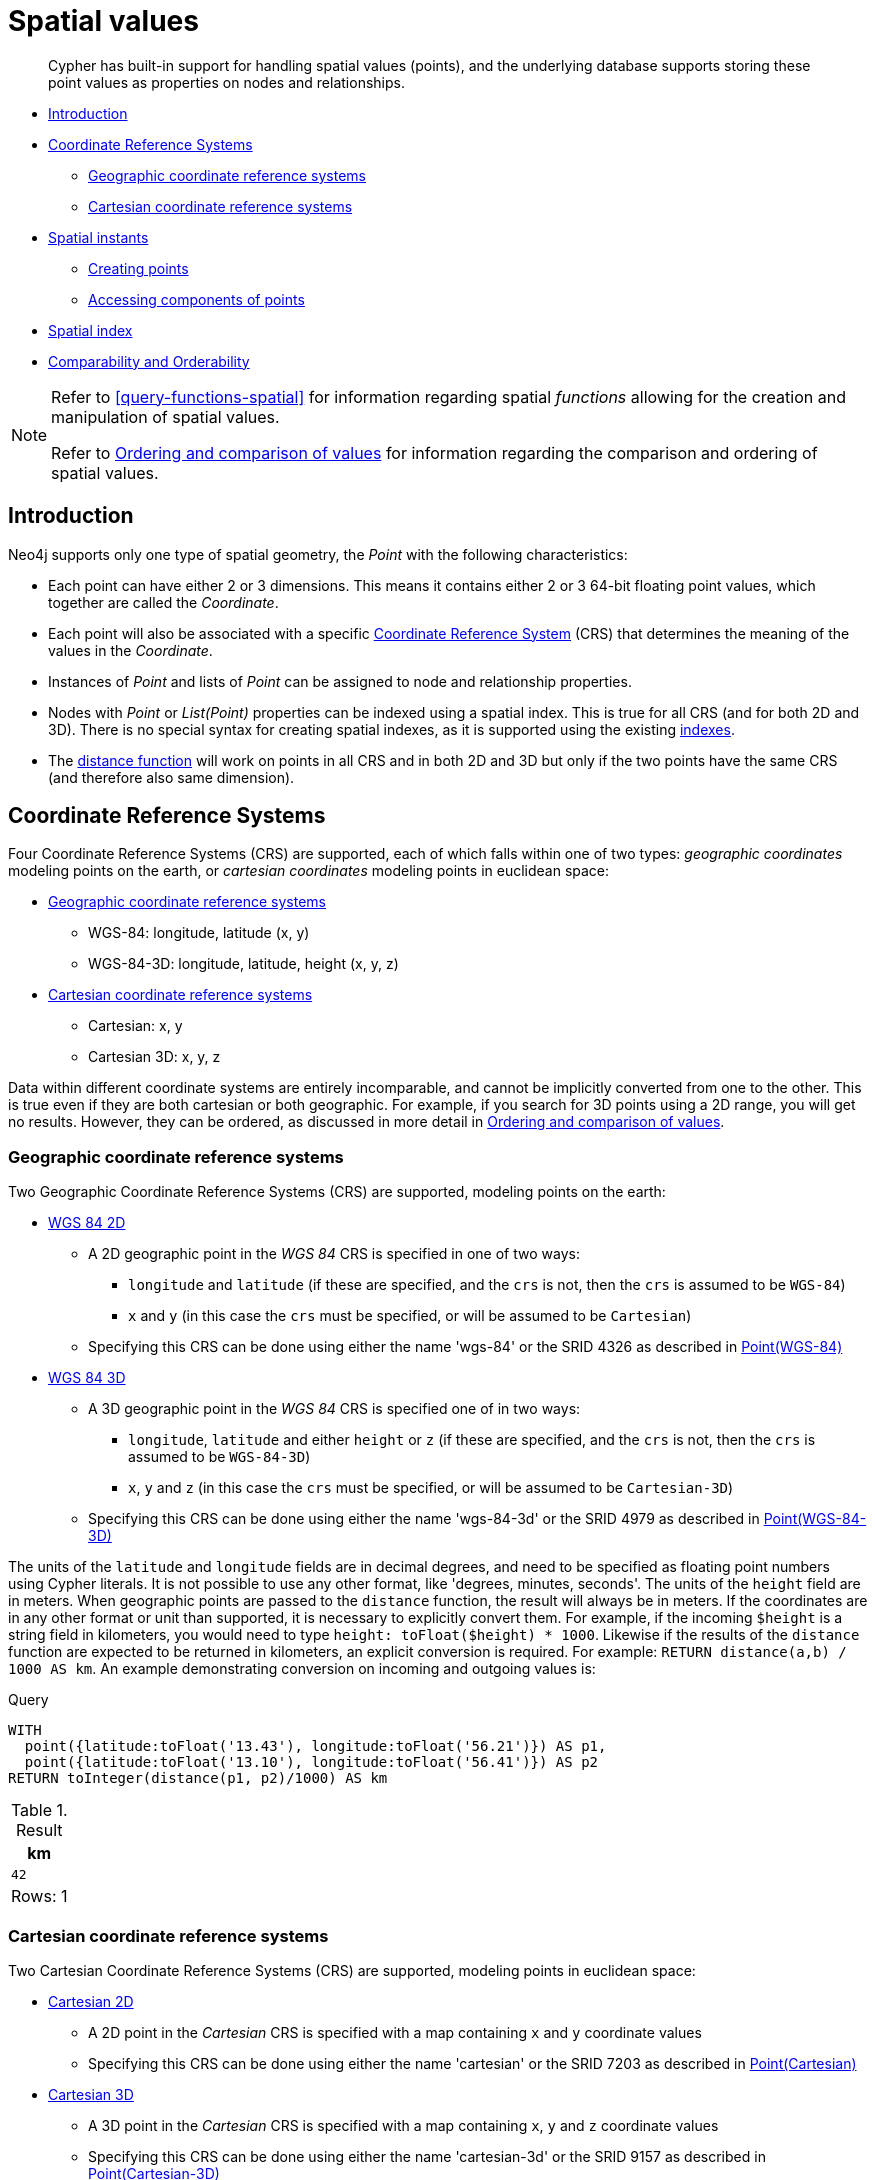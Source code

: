 [[cypher-spatial]]
= Spatial values

[abstract]
--
Cypher has built-in support for handling spatial values (points), and the underlying database supports storing these point values as properties on nodes and relationships.
--

* <<cypher-spatial-introduction, Introduction>>
* <<cypher-spatial-crs, Coordinate Reference Systems>>
 ** <<cypher-spatial-crs-geographic, Geographic coordinate reference systems>>
 ** <<cypher-spatial-crs-cartesian, Cartesian coordinate reference systems>>
* <<cypher-spatial-instants, Spatial instants>>
 ** <<cypher-spatial-specifying-spatial-instants, Creating points>>
 ** <<cypher-spatial-accessing-components-spatial-instants, Accessing components of points>>
* <<cypher-spatial-index, Spatial index>>
* <<cypher-comparability-orderability, Comparability and Orderability>>


[NOTE]
====
Refer to <<query-functions-spatial>> for information regarding spatial _functions_ allowing for the creation and manipulation of spatial values.

Refer to <<cypher-ordering, Ordering and comparison of values>> for information regarding the comparison and ordering of spatial values.


====

[[cypher-spatial-introduction]]
== Introduction


Neo4j supports only one type of spatial geometry, the _Point_ with the following characteristics:

* Each point can have either 2 or 3 dimensions. This means it contains either 2 or 3 64-bit floating point values, which together are called the _Coordinate_.
* Each point will also be associated with a specific <<cypher-spatial-crs,Coordinate Reference System>> (CRS) that determines the meaning of the values in the _Coordinate_.
* Instances of _Point_ and lists of _Point_ can be assigned to node and relationship properties.
* Nodes with _Point_ or _List(Point)_ properties can be indexed using a spatial index. This is true for all CRS (and for both 2D and 3D).
  There is no special syntax for creating spatial indexes, as it is supported using the existing <<administration-indexes-create-a-single-property-index-for-nodes,indexes>>.
* The <<functions-distance,distance function>> will work on points in all CRS and in both 2D and 3D but only if the two points have the same CRS (and therefore also same dimension).
        

[[cypher-spatial-crs]]
== Coordinate Reference Systems

Four Coordinate Reference Systems (CRS) are supported, each of which falls within one of two types: _geographic coordinates_ modeling points on the earth, or _cartesian coordinates_ modeling points in euclidean space:

* <<cypher-spatial-crs-geographic, Geographic coordinate reference systems>>
 ** WGS-84: longitude, latitude (x, y)
 ** WGS-84-3D: longitude, latitude, height (x, y, z)
* <<cypher-spatial-crs-cartesian, Cartesian coordinate reference systems>>
 ** Cartesian: x, y
 ** Cartesian 3D: x, y, z



Data within different coordinate systems are entirely incomparable, and cannot be implicitly converted from one to the other.
This is true even if they are both cartesian or both geographic. For example, if you search for 3D points using a 2D range, you will get no results.
However, they can be ordered, as discussed in more detail in <<cypher-ordering, Ordering and comparison of values>>.
        

[[cypher-spatial-crs-geographic]]
=== Geographic coordinate reference systems

Two Geographic Coordinate Reference Systems (CRS) are supported, modeling points on the earth:

* http://spatialreference.org/ref/epsg/4326/[WGS 84 2D]
 ** A 2D geographic point in the _WGS 84_ CRS is specified in one of two ways:
  *** `longitude` and `latitude` (if these are specified, and the `crs` is not, then the `crs` is assumed to be `WGS-84`)
  *** `x` and `y` (in this case the `crs` must be specified, or will be assumed to be `Cartesian`)
 ** Specifying this CRS can be done using either the name 'wgs-84' or the SRID 4326 as described in <<functions-point-wgs84-2d,Point(WGS-84)>>
* http://spatialreference.org/ref/epsg/4979/[WGS 84 3D]
 ** A 3D geographic point in the _WGS 84_ CRS is specified one of in two ways:
  *** `longitude`, `latitude` and either `height` or `z` (if these are specified, and the `crs` is not, then the `crs` is assumed to be `WGS-84-3D`)
  *** `x`, `y` and `z` (in this case the `crs` must be specified, or will be assumed to be `Cartesian-3D`)
 ** Specifying this CRS can be done using either the name 'wgs-84-3d' or the SRID 4979 as described in <<functions-point-wgs84-3d,Point(WGS-84-3D)>>



The units of the `latitude` and `longitude` fields are in decimal degrees, and need to be specified as floating point numbers using Cypher literals.
It is not possible to use any other format, like 'degrees, minutes, seconds'. The units of the `height` field are in meters. When geographic points
are passed to the `distance` function, the result will always be in meters. If the coordinates are in any other format or unit than supported, it
is necessary to explicitly convert them.
For example, if the incoming `$height` is a string field in kilometers, you would need to type `height: toFloat($height) * 1000`. Likewise if the
results of the `distance` function are expected to be returned in kilometers, an explicit conversion is required.
For example: `RETURN distance(a,b) / 1000 AS km`. An example demonstrating conversion on incoming and outgoing values is:
          


.Query
[source, cypher]
----
WITH
  point({latitude:toFloat('13.43'), longitude:toFloat('56.21')}) AS p1,
  point({latitude:toFloat('13.10'), longitude:toFloat('56.41')}) AS p2
RETURN toInteger(distance(p1, p2)/1000) AS km
----

.Result
[role="queryresult",options="header,footer",cols="1*<m"]
|===
| +km+
| +42+
1+d|Rows: 1
|===

ifndef::nonhtmloutput[]
[subs="none"]
++++
<formalpara role="cypherconsole">
<title>Try this query live</title>
<para><database><![CDATA[
none
]]></database><command><![CDATA[
WITH
  point({latitude:toFloat('13.43'), longitude:toFloat('56.21')}) AS p1,
  point({latitude:toFloat('13.10'), longitude:toFloat('56.41')}) AS p2
RETURN toInteger(distance(p1, p2)/1000) AS km
]]></command></para></formalpara>
++++
endif::nonhtmloutput[]

[[cypher-spatial-crs-cartesian]]
=== Cartesian coordinate reference systems

Two Cartesian Coordinate Reference Systems (CRS) are supported, modeling points in euclidean space:

* http://spatialreference.org/ref/sr-org/7203/[Cartesian 2D]
 ** A 2D point in the _Cartesian_ CRS is specified with a map containing `x` and `y` coordinate values
 ** Specifying this CRS can be done using either the name 'cartesian' or the SRID 7203 as described in <<functions-point-cartesian-2d,Point(Cartesian)>>
* http://spatialreference.org/ref/sr-org/9157/[Cartesian 3D]
 ** A 3D point in the _Cartesian_ CRS is specified with a map containing `x`, `y` and `z` coordinate values
 ** Specifying this CRS can be done using either the name 'cartesian-3d' or the SRID 9157 as described in <<functions-point-cartesian-3d,Point(Cartesian-3D)>>



The units of the `x`, `y` and `z` fields are unspecified and can mean anything the user intends them to mean. This also means that when two cartesian
points are passed to the `distance` function, the resulting value will be in the same units as the original coordinates. This is true for both 2D and 3D
points, as the _pythagoras_ equation used is generalized to any number of dimensions. However, just as you cannot compare geographic points to cartesian
points, you cannot calculate the distance between a 2D point and a 3D point. If you need to do that, explicitly transform the one type into the other.
For example:
          


.Query
[source, cypher]
----
WITH
  point({x: 3, y: 0}) AS p2d,
  point({x: 0, y: 4, z: 1}) AS p3d
RETURN
  distance(p2d, p3d) AS bad,
  distance(p2d, point({x: p3d.x, y: p3d.y})) AS good
----

.Result
[role="queryresult",options="header,footer",cols="2*<m"]
|===
| +bad+ | +good+
| +<null>+ | +5.0+
2+d|Rows: 1
|===

ifndef::nonhtmloutput[]
[subs="none"]
++++
<formalpara role="cypherconsole">
<title>Try this query live</title>
<para><database><![CDATA[
none
]]></database><command><![CDATA[
WITH
  point({x: 3, y: 0}) AS p2d,
  point({x: 0, y: 4, z: 1}) AS p3d
RETURN
  distance(p2d, p3d) AS bad,
  distance(p2d, point({x: p3d.x, y: p3d.y})) AS good
]]></command></para></formalpara>
++++
endif::nonhtmloutput[]

[[cypher-spatial-instants]]
== Spatial instants

[[cypher-spatial-specifying-spatial-instants]]
=== Creating points


All point types are created from two components:

* The _Coordinate_ containing either 2 or 3 floating point values (64-bit)
* The Coordinate Reference System (or CRS) defining the meaning (and possibly units) of the values in the _Coordinate_
          


For most use cases it is not necessary to specify the CRS explicitly as it will be deduced from the keys used to specify the coordinate. Two rules
are applied to deduce the CRS from the coordinate:

* Choice of keys:
  ** If the coordinate is specified using the keys `latitude` and `longitude` the CRS will be assumed to be _Geographic_ and therefor either `WGS-84` or `WGS-84-3D`.
  ** If instead `x` and `y` are used, then the default CRS would be `Cartesian` or `Cartesian-3D`
* Number of dimensions:
  ** If there are 2 dimensions in the coordinate, `x` & `y` or `longitude` & `latitude` the CRS will be a 2D CRS
  ** If there is a third dimensions in the coordinate, `z` or `height` the CRS will be a 3D CRS
          


All fields are provided to the `point` function in the form of a map of explicitly named arguments. We specifically do not support an ordered list
of coordinate fields because of the contradictory conventions between geographic and cartesian coordinates, where geographic coordinates normally
list `y` before `x` (`latitude` before `longitude`).
See for example the following query which returns points created in each of the four supported CRS. Take particular note of the order and keys
of the coordinates in the original `point` function calls, and how those values are displayed in the results:
          


.Query
[source, cypher]
----
RETURN
  point({x: 3, y: 0}) AS cartesian_2d,
  point({x: 0, y: 4, z: 1}) AS cartesian_3d,
  point({latitude: 12, longitude: 56}) AS geo_2d,
  point({latitude: 12, longitude: 56, height: 1000}) AS geo_3d
----

.Result
[role="queryresult",options="header,footer",cols="4*<m"]
|===
| +cartesian_2d+ | +cartesian_3d+ | +geo_2d+ | +geo_3d+
| +point({x: 3.0, y: 0.0, crs: 'cartesian'})+ | +point({x: 0.0, y: 4.0, z: 1.0, crs: 'cartesian-3d'})+ | +point({x: 56.0, y: 12.0, crs: 'wgs-84'})+ | +point({x: 56.0, y: 12.0, z: 1000.0, crs: 'wgs-84-3d'})+
4+d|Rows: 1
|===

ifndef::nonhtmloutput[]
[subs="none"]
++++
<formalpara role="cypherconsole">
<title>Try this query live</title>
<para><database><![CDATA[
none
]]></database><command><![CDATA[
RETURN
  point({x: 3, y: 0}) AS cartesian_2d,
  point({x: 0, y: 4, z: 1}) AS cartesian_3d,
  point({latitude: 12, longitude: 56}) AS geo_2d,
  point({latitude: 12, longitude: 56, height: 1000}) AS geo_3d
]]></command></para></formalpara>
++++
endif::nonhtmloutput[]


For the geographic coordinates, it is important to note that the `latitude` value should always lie in the interval `[-90, 90]` and any other value
outside this range will throw an exception. The `longitude` value should always lie in the interval `[-180, 180]` and any other value
outside this range will be wrapped around to fit in this range. The `height` value and any cartesian coordinates are not explicitly restricted,
and any value within the allowed range of the signed 64-bit floating point type will be accepted.
          

[[cypher-spatial-accessing-components-spatial-instants]]
=== Accessing components of points


Just as we construct points using a map syntax, we can also access components as properties of the instance.
          


.Components of point instances and where they are supported
[options="header"]
|===
| Component      | Description  | Type | Range/Format   | WGS-84 | WGS-84-3D | Cartesian | Cartesian-3D
| `instant.x` | The first element of the _Coordinate_ | Float | Number literal, range depends on CRS | X | X | X | X
| `instant.y` | The second element of the _Coordinate_ | Float | Number literal, range depends on CRS | X | X | X | X
| `instant.z` | The third element of the _Coordinate_ | Float | Number literal, range depends on CRS |  | X |  | X
| `instant.latitude` | The _second_ element of the _Coordinate_ for geographic CRS, degrees North of the equator | Float | Number literal, `-90.0` to `90.0` | X | X |   |
| `instant.longitude` | The _first_ element of the _Coordinate_ for geographic CRS, degrees East of the prime meridian | Float | Number literal, `-180.0` to `180.0` | X | X |  |
| `instant.height` | The third element of the _Coordinate_ for geographic CRS, meters above the ellipsoid defined by the datum (WGS-84) | Float | Number literal, range limited only by the underlying 64-bit floating point type |  | X |  |
| `instant.crs` | The name of the CRS | String | One of `wgs-84`, `wgs-84-3d`, `cartesian`, `cartesian-3d` | X | X | X | X
| `instant.srid` | The internal Neo4j ID for the CRS | Integer | One of `4326`, `4979`, `7203`, `9157` | X | X | X | X
|===



The following query shows how to extract the components of a _Cartesian 2D_ point value:


.Query
[source, cypher]
----
WITH point({x: 3, y: 4}) AS p
RETURN
  p.x AS x,
  p.y AS y,
  p.crs AS crs,
  p.srid AS srid
----

.Result
[role="queryresult",options="header,footer",cols="4*<m"]
|===
| +x+ | +y+ | +crs+ | +srid+
| +3.0+ | +4.0+ | +"cartesian"+ | +7203+
4+d|Rows: 1
|===

ifndef::nonhtmloutput[]
[subs="none"]
++++
<formalpara role="cypherconsole">
<title>Try this query live</title>
<para><database><![CDATA[
none
]]></database><command><![CDATA[
WITH point({x: 3, y: 4}) AS p
RETURN
  p.x AS x,
  p.y AS y,
  p.crs AS crs,
  p.srid AS srid
]]></command></para></formalpara>
++++
endif::nonhtmloutput[]

The following query shows how to extract the components of a _WGS-84 3D_ point value:


.Query
[source, cypher]
----
WITH point({latitude: 3, longitude: 4, height: 4321}) AS p
RETURN
  p.latitude AS latitude,
  p.longitude AS longitude,
  p.height AS height,
  p.x AS x,
  p.y AS y,
  p.z AS z,
  p.crs AS crs,
  p.srid AS srid
----

.Result
[role="queryresult",options="header,footer",cols="8*<m"]
|===
| +latitude+ | +longitude+ | +height+ | +x+ | +y+ | +z+ | +crs+ | +srid+
| +3.0+ | +4.0+ | +4321.0+ | +4.0+ | +3.0+ | +4321.0+ | +"wgs-84-3d"+ | +4979+
8+d|Rows: 1
|===

ifndef::nonhtmloutput[]
[subs="none"]
++++
<formalpara role="cypherconsole">
<title>Try this query live</title>
<para><database><![CDATA[
none
]]></database><command><![CDATA[
WITH point({latitude: 3, longitude: 4, height: 4321}) AS p
RETURN
  p.latitude AS latitude,
  p.longitude AS longitude,
  p.height AS height,
  p.x AS x,
  p.y AS y,
  p.z AS z,
  p.crs AS crs,
  p.srid AS srid
]]></command></para></formalpara>
++++
endif::nonhtmloutput[]

[[cypher-spatial-index]]
== Spatial index


If there is a <<administration-indexes-create-a-single-property-index-for-nodes,index>> on a particular `:Label(property)` combination, and a spatial point
is assigned to that property on a node with that label, the node will be indexed in a spatial index. For spatial indexing, Neo4j uses
space filling curves in 2D or 3D over an underlying generalized B+Tree. Points will be stored in up to four different trees, one for each of the
<<cypher-spatial-crs, four coordinate reference systems>>.
This allows for both <<administration-indexes-equality-check-using-where-single-property-index, equality>>
and <<administration-indexes-range-comparisons-using-where-single-property-index, range>> queries using exactly the same syntax and behaviour as for other property types.
If two range predicates are used, which define minimum and maximum points, this will effectively result in a
<<administration-indexes-spatial-bounding-box-searches-single-property-index, bounding box query>>.
In addition, queries using the `distance` function can, under the right conditions, also use the index, as described in the section
<<administration-indexes-spatial-distance-searches-single-property-index, 'Spatial distance searches'>>.
        

[[cypher-comparability-orderability]]
== Comparability and Orderability


Points with different CRS are not comparable.
This means that any function operating on two points of different types will return `null`.
This is true of the <<functions-distance, distance function>> as well as inequality comparisons.
If these are used in a predicate, they will cause the associated `MATCH` to return no results.
        


.Query
[source, cypher]
----
WITH
  point({x: 3, y: 0}) AS p2d,
  point({x: 0, y: 4, z: 1}) AS p3d
RETURN
  distance(p2d, p3d),
  p2d < p3d,
  p2d = p3d,
  p2d <> p3d,
  distance(p2d, point({x: p3d.x, y: p3d.y}))
----

.Result
[role="queryresult",options="header,footer",cols="5*<m"]
|===
| +distance(p2d, p3d)+ | +p2d < p3d+ | +p2d = p3d+ | +p2d <> p3d+ | +distance(p2d, point({x: p3d.x, y: p3d.y}))+
| +<null>+ | +<null>+ | +false+ | +true+ | +5.0+
5+d|Rows: 1
|===

ifndef::nonhtmloutput[]
[subs="none"]
++++
<formalpara role="cypherconsole">
<title>Try this query live</title>
<para><database><![CDATA[
none
]]></database><command><![CDATA[
WITH
  point({x: 3, y: 0}) AS p2d,
  point({x: 0, y: 4, z: 1}) AS p3d
RETURN
  distance(p2d, p3d),
  p2d < p3d,
  p2d = p3d,
  p2d <> p3d,
  distance(p2d, point({x: p3d.x, y: p3d.y}))
]]></command></para></formalpara>
++++
endif::nonhtmloutput[]


However, all types are orderable.
The Point types will be ordered after Numbers and before Temporal types.
Points with different CRS with be ordered by their SRID numbers.
For the current set of four <<cypher-spatial-crs, CRS>>, this means the order is WGS84, WGS84-3D, Cartesian, Cartesian-3D.
        


.Query
[source, cypher]
----
UNWIND [
  point({x: 3, y: 0}),
  point({x: 0, y: 4, z: 1}),
  point({srid: 4326, x: 12, y: 56}),
  point({srid: 4979, x: 12, y: 56, z: 1000})
] AS point
RETURN point ORDER BY point
----

.Result
[role="queryresult",options="header,footer",cols="1*<m"]
|===
| +point+
| +point({x: 12.0, y: 56.0, crs: 'wgs-84'})+
| +point({x: 12.0, y: 56.0, z: 1000.0, crs: 'wgs-84-3d'})+
| +point({x: 3.0, y: 0.0, crs: 'cartesian'})+
| +point({x: 0.0, y: 4.0, z: 1.0, crs: 'cartesian-3d'})+
1+d|Rows: 4
|===

ifndef::nonhtmloutput[]
[subs="none"]
++++
<formalpara role="cypherconsole">
<title>Try this query live</title>
<para><database><![CDATA[
none
]]></database><command><![CDATA[
UNWIND [
  point({x: 3, y: 0}),
  point({x: 0, y: 4, z: 1}),
  point({srid: 4326, x: 12, y: 56}),
  point({srid: 4979, x: 12, y: 56, z: 1000})
] AS point
RETURN point ORDER BY point
]]></command></para></formalpara>
++++
endif::nonhtmloutput[]

